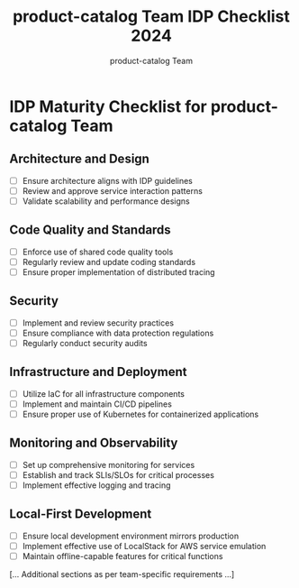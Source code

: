 #+TITLE: product-catalog Team IDP Checklist 2024
#+AUTHOR: product-catalog Team

* IDP Maturity Checklist for product-catalog Team

** Architecture and Design
- [ ] Ensure architecture aligns with IDP guidelines
- [ ] Review and approve service interaction patterns
- [ ] Validate scalability and performance designs

** Code Quality and Standards
- [ ] Enforce use of shared code quality tools
- [ ] Regularly review and update coding standards
- [ ] Ensure proper implementation of distributed tracing

** Security
- [ ] Implement and review security practices
- [ ] Ensure compliance with data protection regulations
- [ ] Regularly conduct security audits

** Infrastructure and Deployment
- [ ] Utilize IaC for all infrastructure components
- [ ] Implement and maintain CI/CD pipelines
- [ ] Ensure proper use of Kubernetes for containerized applications

** Monitoring and Observability
- [ ] Set up comprehensive monitoring for services
- [ ] Establish and track SLIs/SLOs for critical processes
- [ ] Implement effective logging and tracing

** Local-First Development
- [ ] Ensure local development environment mirrors production
- [ ] Implement effective use of LocalStack for AWS service emulation
- [ ] Maintain offline-capable features for critical functions

[... Additional sections as per team-specific requirements ...]

